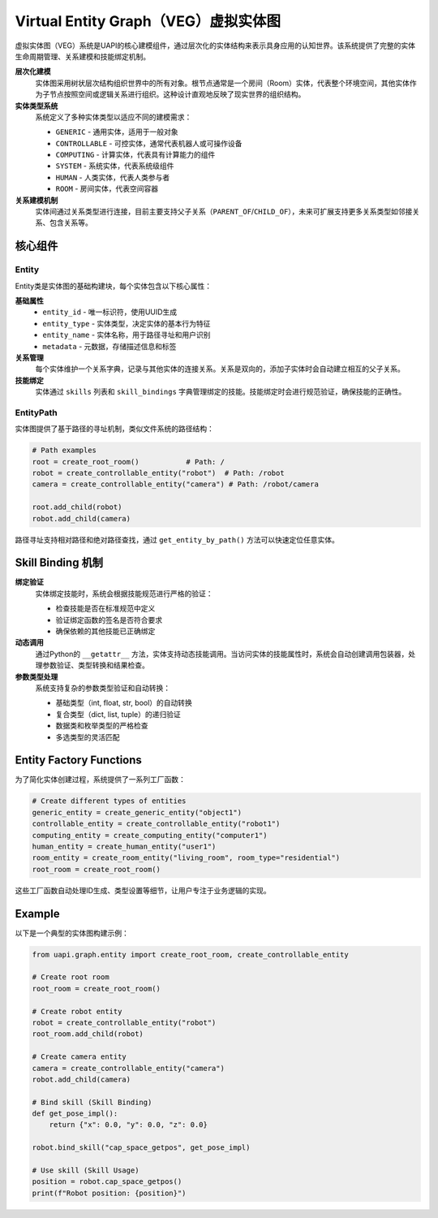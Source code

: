 Virtual Entity Graph（VEG）虚拟实体图
===================================

虚拟实体图（VEG）系统是UAPI的核心建模组件，通过层次化的实体结构来表示具身应用的认知世界。该系统提供了完整的实体生命周期管理、关系建模和技能绑定机制。

**层次化建模**
  实体图采用树状层次结构组织世界中的所有对象。根节点通常是一个房间（Room）实体，代表整个环境空间，其他实体作为子节点按照空间或逻辑关系进行组织。这种设计直观地反映了现实世界的组织结构。

**实体类型系统**
  系统定义了多种实体类型以适应不同的建模需求：

  - ``GENERIC`` - 通用实体，适用于一般对象
  - ``CONTROLLABLE`` - 可控实体，通常代表机器人或可操作设备
  - ``COMPUTING`` - 计算实体，代表具有计算能力的组件
  - ``SYSTEM`` - 系统实体，代表系统级组件
  - ``HUMAN`` - 人类实体，代表人类参与者
  - ``ROOM`` - 房间实体，代表空间容器

**关系建模机制**
  实体间通过关系类型进行连接，目前主要支持父子关系（``PARENT_OF``/``CHILD_OF``），未来可扩展支持更多关系类型如邻接关系、包含关系等。

核心组件
-------

Entity
~~~~~~~~~

Entity类是实体图的基础构建块，每个实体包含以下核心属性：

**基础属性**
  - ``entity_id`` - 唯一标识符，使用UUID生成
  - ``entity_type`` - 实体类型，决定实体的基本行为特征
  - ``entity_name`` - 实体名称，用于路径寻址和用户识别
  - ``metadata`` - 元数据，存储描述信息和标签

**关系管理**
  每个实体维护一个关系字典，记录与其他实体的连接关系。关系是双向的，添加子实体时会自动建立相互的父子关系。

**技能绑定**
  实体通过 ``skills`` 列表和 ``skill_bindings`` 字典管理绑定的技能。技能绑定时会进行规范验证，确保技能的正确性。

EntityPath
~~~~~~~~~~~

实体图提供了基于路径的寻址机制，类似文件系统的路径结构：

.. code-block:: python

   # Path examples
   root = create_root_room()           # Path: /
   robot = create_controllable_entity("robot")  # Path: /robot
   camera = create_controllable_entity("camera") # Path: /robot/camera
   
   root.add_child(robot)
   robot.add_child(camera)

路径寻址支持相对路径和绝对路径查找，通过 ``get_entity_by_path()`` 方法可以快速定位任意实体。

Skill Binding 机制
-----------

**绑定验证**
  实体绑定技能时，系统会根据技能规范进行严格的验证：

  - 检查技能是否在标准规范中定义
  - 验证绑定函数的签名是否符合要求
  - 确保依赖的其他技能已正确绑定

**动态调用**
  通过Python的 ``__getattr__`` 方法，实体支持动态技能调用。当访问实体的技能属性时，系统会自动创建调用包装器，处理参数验证、类型转换和结果检查。

**参数类型处理**
  系统支持复杂的参数类型验证和自动转换：

  - 基础类型（int, float, str, bool）的自动转换
  - 复合类型（dict, list, tuple）的递归验证
  - 数据类和枚举类型的严格检查
  - 多选类型的灵活匹配

Entity Factory Functions
-----------

为了简化实体创建过程，系统提供了一系列工厂函数：

.. code-block:: python

   # Create different types of entities
   generic_entity = create_generic_entity("object1")
   controllable_entity = create_controllable_entity("robot1")
   computing_entity = create_computing_entity("computer1")
   human_entity = create_human_entity("user1")
   room_entity = create_room_entity("living_room", room_type="residential")
   root_room = create_root_room()

这些工厂函数自动处理ID生成、类型设置等细节，让用户专注于业务逻辑的实现。

Example
-------

以下是一个典型的实体图构建示例：

.. code-block:: python

   from uapi.graph.entity import create_root_room, create_controllable_entity
   
   # Create root room
   root_room = create_root_room()
   
   # Create robot entity
   robot = create_controllable_entity("robot")
   root_room.add_child(robot)
   
   # Create camera entity
   camera = create_controllable_entity("camera")
   robot.add_child(camera)
   
   # Bind skill (Skill Binding)
   def get_pose_impl():
       return {"x": 0.0, "y": 0.0, "z": 0.0}
   
   robot.bind_skill("cap_space_getpos", get_pose_impl)
   
   # Use skill (Skill Usage)
   position = robot.cap_space_getpos()
   print(f"Robot position: {position}")